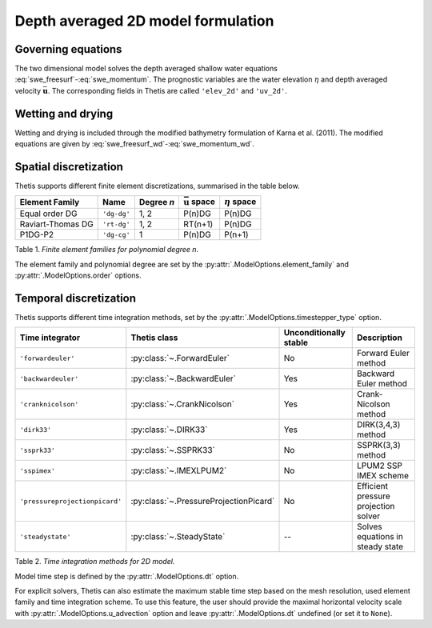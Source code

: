 Depth averaged 2D model formulation
===================================

.. highlight:: python

Governing equations
-------------------

The two dimensional model solves the depth averaged shallow water equations
:eq:`swe_freesurf`\-:eq:`swe_momentum`.
The prognostic variables are the water elevation :math:`\eta` and depth
averaged velocity :math:`\bar{\mathbf{u}}`.
The corresponding fields in Thetis are called ``'elev_2d'`` and  ``'uv_2d'``.

Wetting and drying
------------------

Wetting and drying is included through the modified bathymetry formulation of Karna et al. (2011). The modified equations are given by :eq:`swe_freesurf_wd`\-:eq:`swe_momentum_wd`.

Spatial discretization
----------------------

Thetis supports different finite element discretizations, summarised in the
table below.

.. |uu| replace:: :math:`\bar{\mathbf{u}}`
.. |eta| replace:: :math:`\eta`

================== ============ =========== ========== ===========
Element Family     Name         Degree *n*  |uu| space |eta| space
================== ============ =========== ========== ===========
Equal order DG     ``'dg-dg'``  1, 2        P(n)DG     P(n)DG
Raviart-Thomas DG  ``'rt-dg'``  1, 2        RT(n+1)    P(n)DG
P1DG-P2            ``'dg-cg'``  1           P(n)DG     P(n+1)
================== ============ =========== ========== ===========

Table 1. *Finite element families for polynomial degree n.*

The element family and polynomial degree are set by the :py:attr:`.ModelOptions.element_family` and :py:attr:`.ModelOptions.order` options.

Temporal discretization
-----------------------

Thetis supports different time integration methods, set by the
:py:attr:`.ModelOptions.timestepper_type` option.

=============================== ====================================== ====================== ============
Time integrator                 Thetis class                           Unconditionally stable Description
=============================== ====================================== ====================== ============
``'forwardeuler'``              :py:class:`~.ForwardEuler`             No                     Forward Euler method
``'backwardeuler'``             :py:class:`~.BackwardEuler`            Yes                    Backward Euler method
``'cranknicolson'``             :py:class:`~.CrankNicolson`            Yes                    Crank-Nicolson method
``'dirk33'``                    :py:class:`~.DIRK33`                   Yes                    DIRK(3,4,3) method
``'ssprk33'``                   :py:class:`~.SSPRK33`                  No                     SSPRK(3,3) method
``'sspimex'``                   :py:class:`~.IMEXLPUM2`                No                     LPUM2 SSP IMEX scheme
``'pressureprojectionpicard'``  :py:class:`~.PressureProjectionPicard` No                     Efficient pressure projection solver
``'steadystate'``               :py:class:`~.SteadyState`              --                     Solves equations in steady state
=============================== ====================================== ====================== ============

Table 2. *Time integration methods for 2D model.*

Model time step is defined by the :py:attr:`.ModelOptions.dt` option.

For explicit solvers, Thetis can also estimate the maximum stable time step
based on the mesh resolution, used element family and time integration scheme.
To use this feature, the user should provide the maximal horizontal velocity
scale with :py:attr:`.ModelOptions.u_advection` option and leave
:py:attr:`.ModelOptions.dt` undefined (or set it to ``None``).
